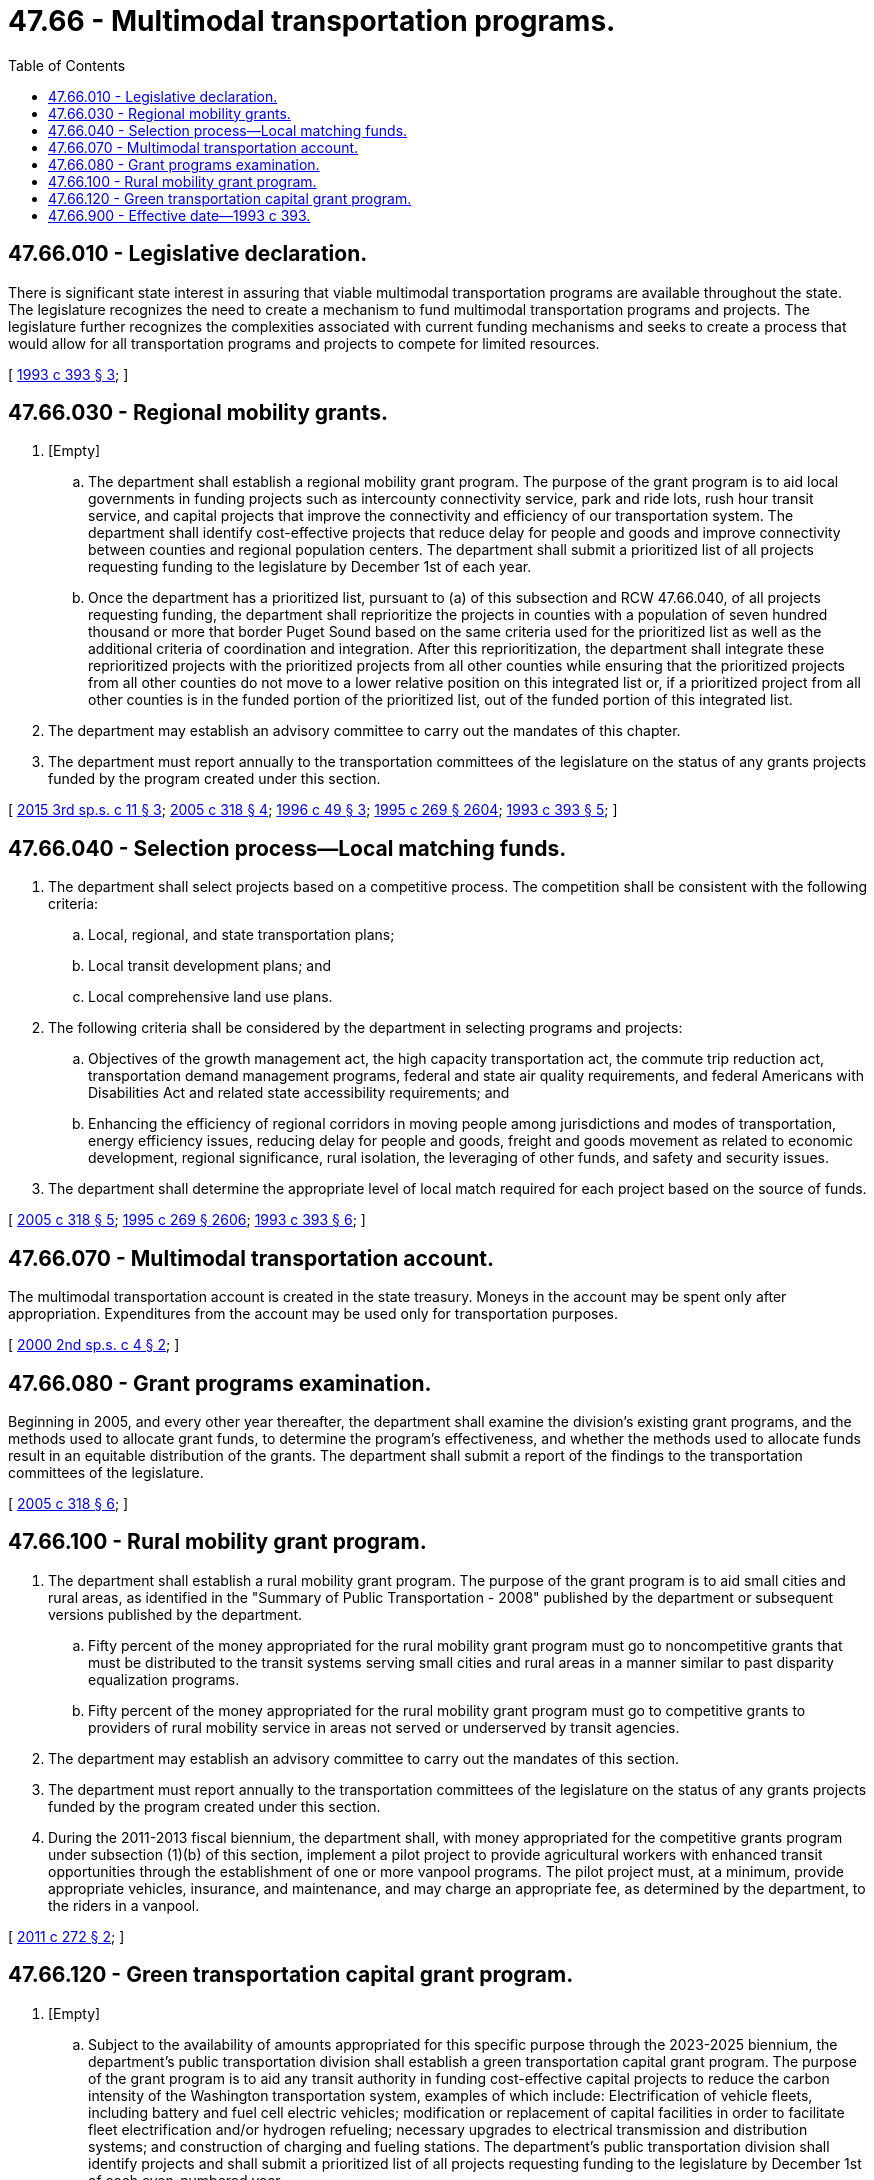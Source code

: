 = 47.66 - Multimodal transportation programs.
:toc:

== 47.66.010 - Legislative declaration.
There is significant state interest in assuring that viable multimodal transportation programs are available throughout the state. The legislature recognizes the need to create a mechanism to fund multimodal transportation programs and projects. The legislature further recognizes the complexities associated with current funding mechanisms and seeks to create a process that would allow for all transportation programs and projects to compete for limited resources.

[ http://lawfilesext.leg.wa.gov/biennium/1993-94/Pdf/Bills/Session%20Laws/House/2036-S.SL.pdf?cite=1993%20c%20393%20§%203[1993 c 393 § 3]; ]

== 47.66.030 - Regional mobility grants.
. [Empty]
.. The department shall establish a regional mobility grant program. The purpose of the grant program is to aid local governments in funding projects such as intercounty connectivity service, park and ride lots, rush hour transit service, and capital projects that improve the connectivity and efficiency of our transportation system. The department shall identify cost-effective projects that reduce delay for people and goods and improve connectivity between counties and regional population centers. The department shall submit a prioritized list of all projects requesting funding to the legislature by December 1st of each year.

.. Once the department has a prioritized list, pursuant to (a) of this subsection and RCW 47.66.040, of all projects requesting funding, the department shall reprioritize the projects in counties with a population of seven hundred thousand or more that border Puget Sound based on the same criteria used for the prioritized list as well as the additional criteria of coordination and integration. After this reprioritization, the department shall integrate these reprioritized projects with the prioritized projects from all other counties while ensuring that the prioritized projects from all other counties do not move to a lower relative position on this integrated list or, if a prioritized project from all other counties is in the funded portion of the prioritized list, out of the funded portion of this integrated list.

. The department may establish an advisory committee to carry out the mandates of this chapter.

. The department must report annually to the transportation committees of the legislature on the status of any grants projects funded by the program created under this section.

[ http://lawfilesext.leg.wa.gov/biennium/2015-16/Pdf/Bills/Session%20Laws/House/1842-S.SL.pdf?cite=2015%203rd%20sp.s.%20c%2011%20§%203[2015 3rd sp.s. c 11 § 3]; http://lawfilesext.leg.wa.gov/biennium/2005-06/Pdf/Bills/Session%20Laws/House/2124-S.SL.pdf?cite=2005%20c%20318%20§%204[2005 c 318 § 4]; http://lawfilesext.leg.wa.gov/biennium/1995-96/Pdf/Bills/Session%20Laws/House/2729.SL.pdf?cite=1996%20c%2049%20§%203[1996 c 49 § 3]; http://lawfilesext.leg.wa.gov/biennium/1995-96/Pdf/Bills/Session%20Laws/House/1107-S.SL.pdf?cite=1995%20c%20269%20§%202604[1995 c 269 § 2604]; http://lawfilesext.leg.wa.gov/biennium/1993-94/Pdf/Bills/Session%20Laws/House/2036-S.SL.pdf?cite=1993%20c%20393%20§%205[1993 c 393 § 5]; ]

== 47.66.040 - Selection process—Local matching funds.
. The department shall select projects based on a competitive process. The competition shall be consistent with the following criteria:

.. Local, regional, and state transportation plans;

.. Local transit development plans; and

.. Local comprehensive land use plans.

. The following criteria shall be considered by the department in selecting programs and projects:

.. Objectives of the growth management act, the high capacity transportation act, the commute trip reduction act, transportation demand management programs, federal and state air quality requirements, and federal Americans with Disabilities Act and related state accessibility requirements; and

.. Enhancing the efficiency of regional corridors in moving people among jurisdictions and modes of transportation, energy efficiency issues, reducing delay for people and goods, freight and goods movement as related to economic development, regional significance, rural isolation, the leveraging of other funds, and safety and security issues.

. The department shall determine the appropriate level of local match required for each project based on the source of funds.

[ http://lawfilesext.leg.wa.gov/biennium/2005-06/Pdf/Bills/Session%20Laws/House/2124-S.SL.pdf?cite=2005%20c%20318%20§%205[2005 c 318 § 5]; http://lawfilesext.leg.wa.gov/biennium/1995-96/Pdf/Bills/Session%20Laws/House/1107-S.SL.pdf?cite=1995%20c%20269%20§%202606[1995 c 269 § 2606]; http://lawfilesext.leg.wa.gov/biennium/1993-94/Pdf/Bills/Session%20Laws/House/2036-S.SL.pdf?cite=1993%20c%20393%20§%206[1993 c 393 § 6]; ]

== 47.66.070 - Multimodal transportation account.
The multimodal transportation account is created in the state treasury. Moneys in the account may be spent only after appropriation. Expenditures from the account may be used only for transportation purposes.

[ http://lawfilesext.leg.wa.gov/biennium/1999-00/Pdf/Bills/Session%20Laws/Senate/6856-S2.SL.pdf?cite=2000%202nd%20sp.s.%20c%204%20§%202[2000 2nd sp.s. c 4 § 2]; ]

== 47.66.080 - Grant programs examination.
Beginning in 2005, and every other year thereafter, the department shall examine the division's existing grant programs, and the methods used to allocate grant funds, to determine the program's effectiveness, and whether the methods used to allocate funds result in an equitable distribution of the grants. The department shall submit a report of the findings to the transportation committees of the legislature.

[ http://lawfilesext.leg.wa.gov/biennium/2005-06/Pdf/Bills/Session%20Laws/House/2124-S.SL.pdf?cite=2005%20c%20318%20§%206[2005 c 318 § 6]; ]

== 47.66.100 - Rural mobility grant program.
. The department shall establish a rural mobility grant program. The purpose of the grant program is to aid small cities and rural areas, as identified in the "Summary of Public Transportation - 2008" published by the department or subsequent versions published by the department.

.. Fifty percent of the money appropriated for the rural mobility grant program must go to noncompetitive grants that must be distributed to the transit systems serving small cities and rural areas in a manner similar to past disparity equalization programs.

.. Fifty percent of the money appropriated for the rural mobility grant program must go to competitive grants to providers of rural mobility service in areas not served or underserved by transit agencies.

. The department may establish an advisory committee to carry out the mandates of this section.

. The department must report annually to the transportation committees of the legislature on the status of any grants projects funded by the program created under this section.

. During the 2011-2013 fiscal biennium, the department shall, with money appropriated for the competitive grants program under subsection (1)(b) of this section, implement a pilot project to provide agricultural workers with enhanced transit opportunities through the establishment of one or more vanpool programs. The pilot project must, at a minimum, provide appropriate vehicles, insurance, and maintenance, and may charge an appropriate fee, as determined by the department, to the riders in a vanpool.

[ http://lawfilesext.leg.wa.gov/biennium/2011-12/Pdf/Bills/Session%20Laws/House/1897-S.SL.pdf?cite=2011%20c%20272%20§%202[2011 c 272 § 2]; ]

== 47.66.120 - Green transportation capital grant program.
. [Empty]
.. Subject to the availability of amounts appropriated for this specific purpose through the 2023-2025 biennium, the department's public transportation division shall establish a green transportation capital grant program. The purpose of the grant program is to aid any transit authority in funding cost-effective capital projects to reduce the carbon intensity of the Washington transportation system, examples of which include: Electrification of vehicle fleets, including battery and fuel cell electric vehicles; modification or replacement of capital facilities in order to facilitate fleet electrification and/or hydrogen refueling; necessary upgrades to electrical transmission and distribution systems; and construction of charging and fueling stations. The department's public transportation division shall identify projects and shall submit a prioritized list of all projects requesting funding to the legislature by December 1st of each even-numbered year.

.. The department's public transportation division shall select projects based on a competitive process that considers the following criteria:

... The cost-effectiveness of the reductions in carbon emissions provided by the project; and

... The benefit provided to transitioning the entire state to a transportation system with lower carbon intensity.

. The department's public transportation division must establish an advisory committee to assist in identifying projects under subsection (1) of this section. The advisory committee must include representatives from the department of ecology, the department of commerce, the utilities and transportation commission, and at least one transit authority.

. In order to receive green transportation capital grant program funding for a project, a transit authority must provide matching funding for that project that is at least equal to twenty percent of the total cost of the project.

. The department's public transportation division must report annually to the transportation committees of the legislature on the status of any grant projects funded by the program created under this section.

. For purposes of this section, "transit authority" means a city transit system under RCW 35.58.2721 or chapter 35.95A RCW, a county public transportation authority under chapter 36.57 RCW, a metropolitan municipal corporation transit system under chapter 36.56 RCW, a public transportation benefit area under chapter 36.57A RCW, an unincorporated transportation benefit area under RCW 36.57.100, a regional transit authority under chapter 81.112 RCW, or any special purpose district formed to operate a public transportation system.

. During the 2021-2023 fiscal biennium, the department may provide up to 20 percent of the total green transportation capital grant program funding for zero emissions capital transition planning projects.

[ http://lawfilesext.leg.wa.gov/biennium/2021-22/Pdf/Bills/Session%20Laws/Senate/5165-S.SL.pdf?cite=2021%20c%20333%20§%20721[2021 c 333 § 721]; http://lawfilesext.leg.wa.gov/biennium/2019-20/Pdf/Bills/Session%20Laws/House/2042-S2.SL.pdf?cite=2019%20c%20287%20§%2018[2019 c 287 § 18]; ]

== 47.66.900 - Effective date—1993 c 393.
This act is necessary for the immediate preservation of the public peace, health, or safety, or support of the state government and its existing public institutions, and shall take effect immediately [May 15, 1993].

[ http://lawfilesext.leg.wa.gov/biennium/1993-94/Pdf/Bills/Session%20Laws/House/2036-S.SL.pdf?cite=1993%20c%20393%20§%2010[1993 c 393 § 10]; ]

